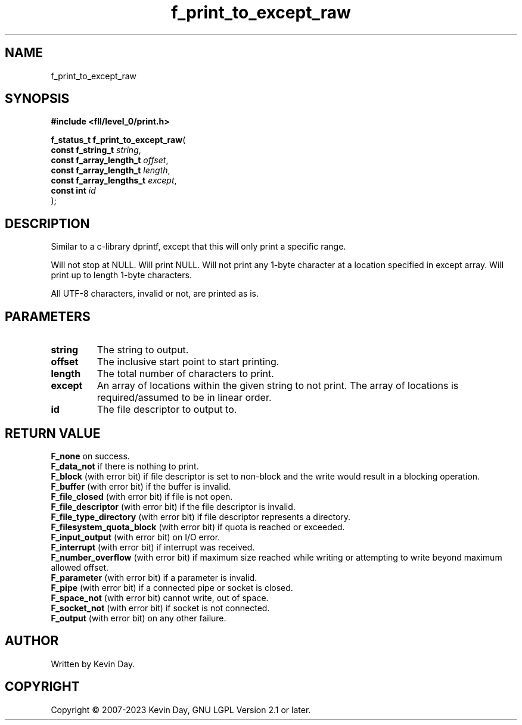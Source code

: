 .TH f_print_to_except_raw "3" "July 2023" "FLL - Featureless Linux Library 0.6.6" "Library Functions"
.SH "NAME"
f_print_to_except_raw
.SH SYNOPSIS
.nf
.B #include <fll/level_0/print.h>
.sp
\fBf_status_t f_print_to_except_raw\fP(
    \fBconst f_string_t        \fP\fIstring\fP,
    \fBconst f_array_length_t  \fP\fIoffset\fP,
    \fBconst f_array_length_t  \fP\fIlength\fP,
    \fBconst f_array_lengths_t \fP\fIexcept\fP,
    \fBconst int               \fP\fIid\fP
);
.fi
.SH DESCRIPTION
.PP
Similar to a c-library dprintf, except that this will only print a specific range.
.PP
Will not stop at NULL. Will print NULL. Will not print any 1-byte character at a location specified in except array. Will print up to length 1-byte characters.
.PP
All UTF-8 characters, invalid or not, are printed as is.
.SH PARAMETERS
.TP
.B string
The string to output.

.TP
.B offset
The inclusive start point to start printing.

.TP
.B length
The total number of characters to print.

.TP
.B except
An array of locations within the given string to not print. The array of locations is required/assumed to be in linear order.

.TP
.B id
The file descriptor to output to.

.SH RETURN VALUE
.PP
\fBF_none\fP on success.
.br
\fBF_data_not\fP if there is nothing to print.
.br
\fBF_block\fP (with error bit) if file descriptor is set to non-block and the write would result in a blocking operation.
.br
\fBF_buffer\fP (with error bit) if the buffer is invalid.
.br
\fBF_file_closed\fP (with error bit) if file is not open.
.br
\fBF_file_descriptor\fP (with error bit) if the file descriptor is invalid.
.br
\fBF_file_type_directory\fP (with error bit) if file descriptor represents a directory.
.br
\fBF_filesystem_quota_block\fP (with error bit) if quota is reached or exceeded.
.br
\fBF_input_output\fP (with error bit) on I/O error.
.br
\fBF_interrupt\fP (with error bit) if interrupt was received.
.br
\fBF_number_overflow\fP (with error bit) if maximum size reached while writing or attempting to write beyond maximum allowed offset.
.br
\fBF_parameter\fP (with error bit) if a parameter is invalid.
.br
\fBF_pipe\fP (with error bit) if a connected pipe or socket is closed.
.br
\fBF_space_not\fP (with error bit) cannot write, out of space.
.br
\fBF_socket_not\fP (with error bit) if socket is not connected.
.br
\fBF_output\fP (with error bit) on any other failure.
.SH AUTHOR
Written by Kevin Day.
.SH COPYRIGHT
.PP
Copyright \(co 2007-2023 Kevin Day, GNU LGPL Version 2.1 or later.
